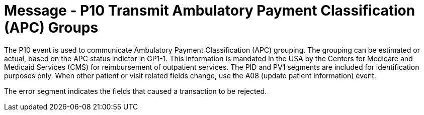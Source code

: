 = Message - P10 Transmit Ambulatory Payment Classification (APC) Groups
:v291_section: "6.4.7"
:v2_section_name: "BAR/ACK - Transmit Ambulatory Payment Classification (APC) Groups (Event P10)"
:generated: "Thu, 01 Aug 2024 15:25:17 -0600"

The P10 event is used to communicate Ambulatory Payment Classification (APC) grouping. The grouping can be estimated or actual, based on the APC status indictor in GP1-1. This information is mandated in the USA by the Centers for Medicare and Medicaid Services (CMS) for reimbursement of outpatient services. The PID and PV1 segments are included for identification purposes only. When other patient or visit related fields change, use the A08 (update patient information) event.

[message_structure-table]

[ack_chor-table]

[ack_message_structure-table]

[ack_chor-table]

The error segment indicates the fields that caused a transaction to be rejected.

